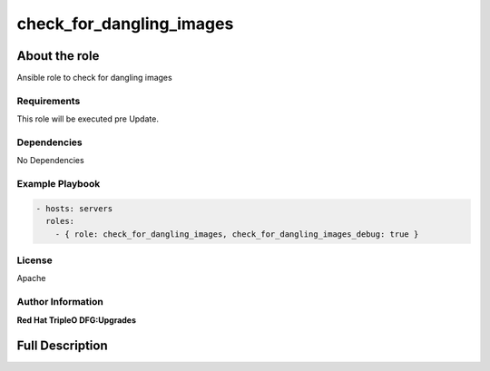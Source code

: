 =========================
check_for_dangling_images
=========================

--------------
About the role
--------------

Ansible role to check for dangling images

Requirements
============

This role will be executed pre Update.

Dependencies
============

No Dependencies

Example Playbook
================

.. code-block:: yaml

    - hosts: servers
      roles:
        - { role: check_for_dangling_images, check_for_dangling_images_debug: true }

License
=======

Apache

Author Information
==================

**Red Hat TripleO DFG:Upgrades**

----------------
Full Description
----------------

.. ansibleautoplugin::
  :role: roles/check_for_dangling_images
